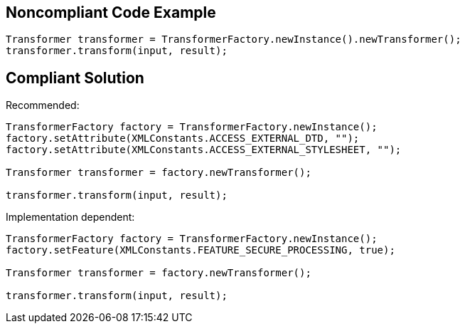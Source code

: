 
== Noncompliant Code Example

----
Transformer transformer = TransformerFactory.newInstance().newTransformer();
transformer.transform(input, result);
----

== Compliant Solution

Recommended:


----
TransformerFactory factory = TransformerFactory.newInstance();
factory.setAttribute(XMLConstants.ACCESS_EXTERNAL_DTD, "");
factory.setAttribute(XMLConstants.ACCESS_EXTERNAL_STYLESHEET, "");

Transformer transformer = factory.newTransformer();

transformer.transform(input, result);
----

Implementation dependent:


----
TransformerFactory factory = TransformerFactory.newInstance();
factory.setFeature(XMLConstants.FEATURE_SECURE_PROCESSING, true);

Transformer transformer = factory.newTransformer();

transformer.transform(input, result);
----
